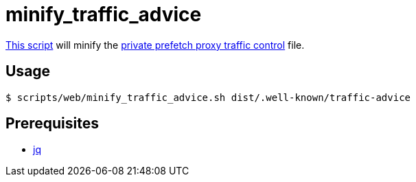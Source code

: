 // SPDX-FileCopyrightText: © 2024 Sebastian Davids <sdavids@gmx.de>
// SPDX-License-Identifier: Apache-2.0
= minify_traffic_advice
:script_url: https://github.com/sdavids/sdavids-shell-misc/blob/main/scripts/web/minify_traffic_advice.sh

{script_url}[This script^] will minify the https://developer.chrome.com/blog/private-prefetch-proxy/#traffic[private prefetch proxy traffic control] file.

== Usage

[,shell]
----
$ scripts/web/minify_traffic_advice.sh dist/.well-known/traffic-advice
----

== Prerequisites

* xref:developer-guide::dev-environment/dev-installation.adoc#jq[jq]
